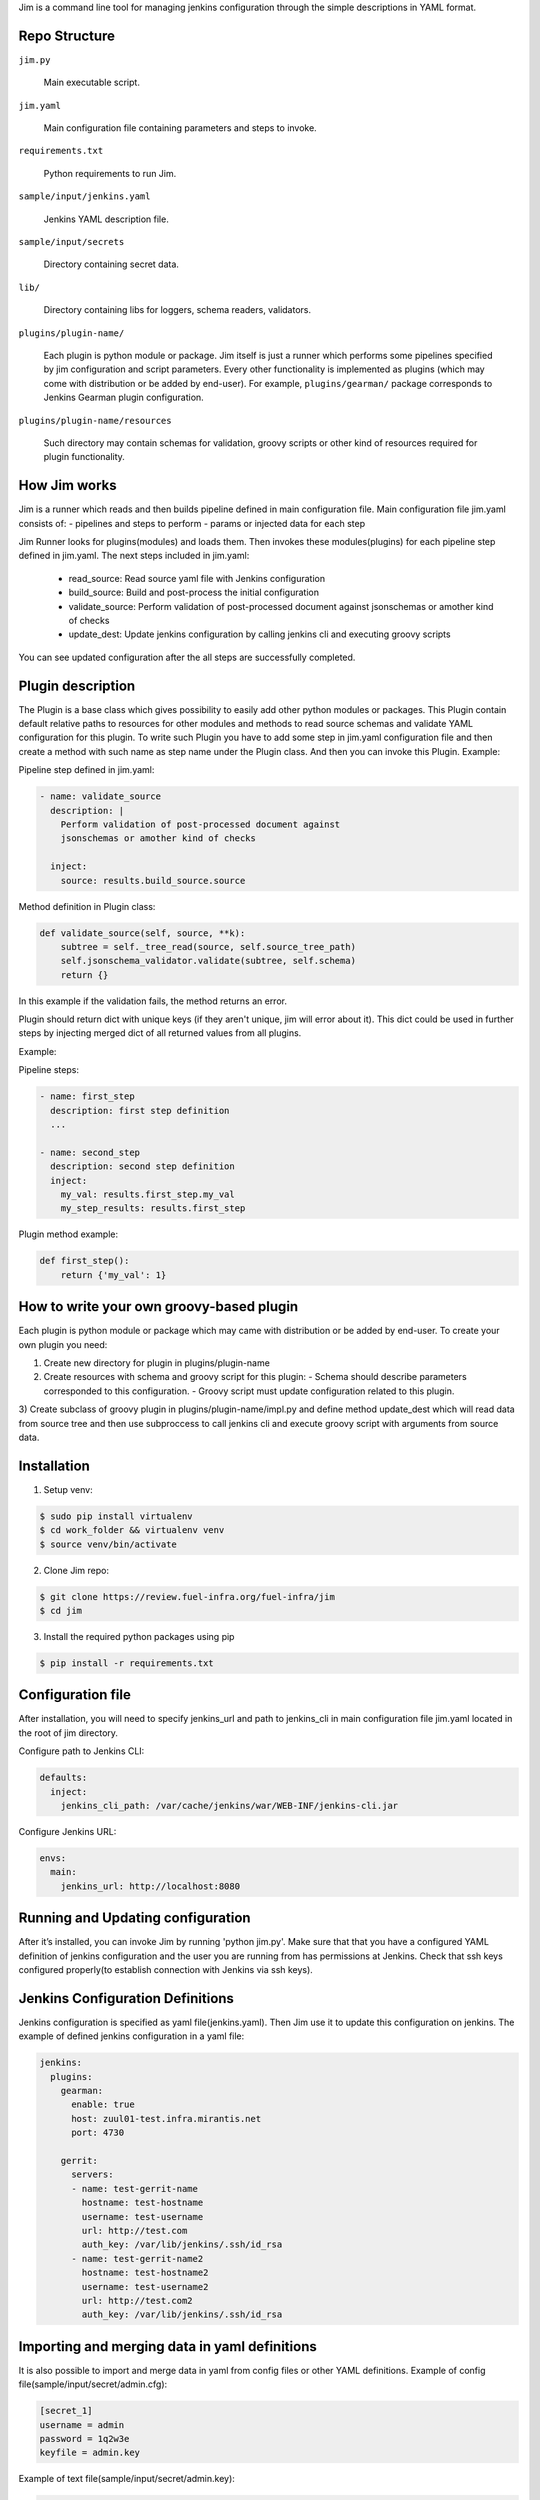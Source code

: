 Jim is a command line tool for managing jenkins configuration through the simple
descriptions in YAML format.


Repo Structure
==============

``jim.py``

  Main executable script.

``jim.yaml``

  Main configuration file containing parameters and steps to invoke.

``requirements.txt``

  Python requirements to run Jim.

``sample/input/jenkins.yaml``

  Jenkins YAML description file.

``sample/input/secrets``

  Directory containing secret data.

``lib/``

  Directory containing libs for loggers, schema readers, validators.

``plugins/plugin-name/``

  Each plugin is python module or package. Jim itself is just a runner which performs some pipelines
  specified by jim configuration and script parameters. Every other functionality is implemented as
  plugins (which may come with distribution or be added by end-user). For example, ``plugins/gearman/``
  package corresponds to Jenkins Gearman plugin configuration.

``plugins/plugin-name/resources``

  Such directory may contain schemas for validation, groovy scripts or other kind of resources required
  for plugin functionality.


How Jim works
=============

Jim is a runner which reads and then builds pipeline defined in main configuration file. Main configuration
file jim.yaml consists of:
- pipelines and steps to perform
- params or injected data for each step

Jim Runner looks for plugins(modules) and loads them. Then invokes these modules(plugins) for each pipeline step
defined in jim.yaml. The next steps included in jim.yaml:

  - read_source: Read source yaml file with Jenkins configuration
  - build_source: Build and post-process the initial configuration
  - validate_source: Perform validation of post-processed document against jsonschemas or amother kind of checks
  - update_dest: Update jenkins configuration by calling jenkins cli and executing groovy scripts

You can see updated configuration after the all steps are successfully completed.


Plugin description
==================
The Plugin is a base class which gives possibility to easily add other python modules or packages.
This Plugin contain default relative paths to resources for other modules and methods to read source schemas and
validate YAML configuration for this plugin. To write such Plugin you have to add some step in jim.yaml
configuration file and then create a method with such name as step name under the Plugin class. And then you can
invoke this Plugin.
Example:

Pipeline step defined in jim.yaml:

.. code-block:: yaml

    - name: validate_source
      description: |
        Perform validation of post-processed document against
        jsonschemas or amother kind of checks

      inject:
        source: results.build_source.source

Method definition in Plugin class:

.. code-block:: python

    def validate_source(self, source, **k):
        subtree = self._tree_read(source, self.source_tree_path)
        self.jsonschema_validator.validate(subtree, self.schema)
        return {}

In this example if the validation fails, the method returns an error.


Plugin should return dict with unique keys (if they aren't unique, jim will error about it). This dict could be used in further
steps by injecting merged dict of all returned values from all plugins.

Example:

Pipeline steps:

.. code-block:: yaml

  - name: first_step
    description: first step definition
    ...

  - name: second_step
    description: second step definition
    inject:
      my_val: results.first_step.my_val
      my_step_results: results.first_step


Plugin method example:

.. code-block:: python

  def first_step():
      return {'my_val': 1}


How to write your own groovy-based plugin
=========================================

Each plugin is python module or package which may came with distribution or be added by end-user.
To create your own plugin you need:

1) Create new directory for plugin in plugins/plugin-name
2) Create resources with schema and groovy script for this plugin:
   - Schema should describe parameters corresponded to this configuration.
   - Groovy script must update configuration related to this plugin.

3) Create subclass of groovy plugin in plugins/plugin-name/impl.py and define method update_dest which will read
data from source tree and then use subproccess to call jenkins cli and execute groovy script with arguments from source data.


Installation
============

1) Setup venv:

.. code-block:: bash

  $ sudo pip install virtualenv
  $ cd work_folder && virtualenv venv
  $ source venv/bin/activate

2) Clone Jim repo:

.. code-block:: bash

  $ git clone https://review.fuel-infra.org/fuel-infra/jim
  $ cd jim

3) Install the required python packages using pip

.. code-block:: bash

  $ pip install -r requirements.txt


Configuration file
==================

After installation, you will need to specify jenkins_url and path to jenkins_cli in main configuration
file jim.yaml located in the root of jim directory.

Configure path to Jenkins CLI:

.. code-block:: yaml

  defaults:
    inject:
      jenkins_cli_path: /var/cache/jenkins/war/WEB-INF/jenkins-cli.jar

Configure Jenkins URL:

.. code-block:: yaml

  envs:
    main:
      jenkins_url: http://localhost:8080


Running and Updating configuration
==================================

After it’s installed, you can invoke Jim by running 'python jim.py'. Make sure that that you have
a configured YAML definition of jenkins configuration and the user you are running from has permissions
at Jenkins. Check that ssh keys configured properly(to establish connection with Jenkins via ssh keys).


Jenkins Configuration Definitions
=================================

Jenkins configuration is specified as yaml file(jenkins.yaml). Then Jim use it to update this configuration on jenkins.
The example of defined jenkins configuration in a yaml file:

.. code-block:: yaml

  jenkins:
    plugins:
      gearman:
        enable: true
        host: zuul01-test.infra.mirantis.net
        port: 4730

      gerrit:
        servers:
        - name: test-gerrit-name
          hostname: test-hostname
          username: test-username
          url: http://test.com
          auth_key: /var/lib/jenkins/.ssh/id_rsa
        - name: test-gerrit-name2
          hostname: test-hostname2
          username: test-username2
          url: http://test.com2
          auth_key: /var/lib/jenkins/.ssh/id_rsa


Importing and merging data in yaml definitions
==============================================

It is also possible to import and merge data in yaml from config files or other YAML definitions.
Example of config file(sample/input/secret/admin.cfg):

.. code-block:: ini

  [secret_1]
  username = admin
  password = 1q2w3e
  keyfile = admin.key

Example of text file(sample/input/secret/admin.key):

.. code-block::

  -----BEGIN RSA PRIVATE KEY-----
  ..some data...
  -----END RSA PRIVATE KEY-----


Then in yaml definitions you can import or merge data from different configs and yamls.
Importing data from cfg(admin.cfg):

.. code-block:: yaml

  gerrit:
    servers:
    - name: test-gerrit-name
      hostname: test-hostname
      username: !import-from-cfg:
        sample/input/secret/admin.cfg:secret_1:username
      url: http://test.com
      private_key: !import-from-cfg:
        sample/input/secret/admin.cfg:secret_1:keyfile


You can import key(admin.key) directly:

.. code-block:: yaml

  gerrit:
    servers:
    - hostname: test-hostname
      private_key: !include-relative-text:
        sample/input/secret/admin.key


Merge configs and yamls:

.. code-block:: yaml

  gerrit:
    servers:
        !merge:
          - !include-yaml:  jim-configs/includes/gerrit-trigger.yaml
          - !include-conf:  sample/input/admin.cfg


Include other yamls:

.. code-block:: yaml

  gerrit:
    servers:
      include:
          !include-relative-yaml:
            ./include.yaml
